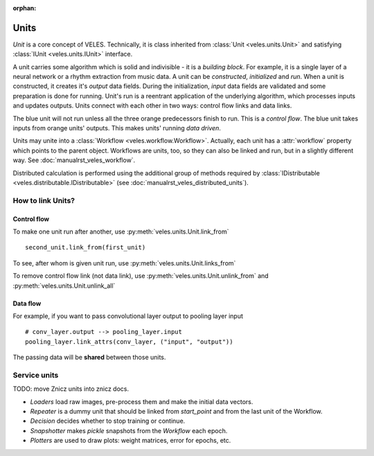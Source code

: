 :orphan:

Units
:::::

*Unit* is a core concept of VELES. Technically, it is class inherited from :class:`Unit <veles.units.Unit>`
and satisfying :class:`IUnit <veles.units.IUnit>` interface.

A unit carries some algorithm which is solid and indivisible - it is a *building block*. For example, it is
a single layer of a neural network or a rhythm extraction from music data. A unit
can be *constructed*, *initialized* and *run*. When a unit is constructed, it 
creates it's *output* data fields. During the initialization, *input* data fields
are validated and some preparation is done for running. Unit's run is a reentrant
application of the underlying algorithm, which processes inputs and updates outputs.
Units connect with each other in two ways: control flow links and data links.

.. image:: _static/unit.png

The blue unit will not run unless all the three orange predecessors finish to run.
This is a *control flow*. The blue unit takes inputs from orange units' outputs.
This makes units' running *data driven*.

Units may unite into a :class:`Workflow <veles.workflow.Workflow>`. Actually, each unit
has a :attr:`workflow` property which points to the parent object. Workflows are
units, too, so they can also be linked and run, but in a slightly different way.
See :doc:`manualrst_veles_workflow`.

Distributed calculation is performed using the additional group of methods required
by :class:`IDistributable <veles.distributable.IDistributable>` (see :doc:`manualrst_veles_distributed_units`).

------------------
How to link Units?
------------------


Control flow
~~~~~~~~~~~~
To make one unit run after another, use :py:meth:`veles.units.Unit.link_from` ::

    second_unit.link_from(first_unit)

To see, after whom is given unit run, use  :py:meth:`veles.units.Unit.links_from` 

To remove control flow link (not data link), use :py:meth:`veles.units.Unit.unlink_from` and :py:meth:`veles.units.Unit.unlink_all`


Data flow
~~~~~~~~~
For example, if you want to pass convolutional layer output to pooling layer input ::

    # conv_layer.output --> pooling_layer.input
    pooling_layer.link_attrs(conv_layer, ("input", "output")) 

The passing data will be **shared** between those units.


-------------
Service units
-------------

TODO: move Znicz units into znicz docs.

* `Loaders` load raw images, pre-process them and make the initial data vectors.
* `Repeater` is a dummy unit that should be linked from `start_point` and from the last unit of the Workflow.
* `Decision` decides whether to stop training or continue.
* `Snapshotter` makes `pickle` snapshots from the `Workflow` each epoch.
* `Plotters` are used to draw plots: weight matrices, error for epochs, etc.
